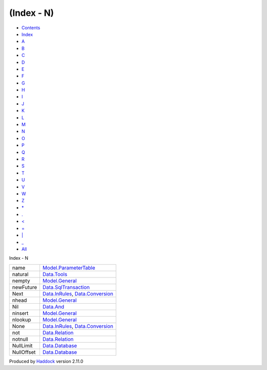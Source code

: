 ===========
(Index - N)
===========

-  `Contents <index.html>`__
-  `Index <doc-index.html>`__

 

-  `A <doc-index-A.html>`__
-  `B <doc-index-B.html>`__
-  `C <doc-index-C.html>`__
-  `D <doc-index-D.html>`__
-  `E <doc-index-E.html>`__
-  `F <doc-index-F.html>`__
-  `G <doc-index-G.html>`__
-  `H <doc-index-H.html>`__
-  `I <doc-index-I.html>`__
-  `J <doc-index-J.html>`__
-  `K <doc-index-K.html>`__
-  `L <doc-index-L.html>`__
-  `M <doc-index-M.html>`__
-  `N <doc-index-N.html>`__
-  `O <doc-index-O.html>`__
-  `P <doc-index-P.html>`__
-  `Q <doc-index-Q.html>`__
-  `R <doc-index-R.html>`__
-  `S <doc-index-S.html>`__
-  `T <doc-index-T.html>`__
-  `U <doc-index-U.html>`__
-  `V <doc-index-V.html>`__
-  `W <doc-index-W.html>`__
-  `Z <doc-index-Z.html>`__
-  `\* <doc-index-42.html>`__
-  `. <doc-index-46.html>`__
-  `< <doc-index-60.html>`__
-  `= <doc-index-61.html>`__
-  `\| <doc-index-124.html>`__
-  `\_ <doc-index-95.html>`__
-  `All <doc-index-All.html>`__

Index - N

+--------------+--------------------------------------------------------------------------------------------------+
| name         | `Model.ParameterTable <Model-ParameterTable.html#v:name>`__                                      |
+--------------+--------------------------------------------------------------------------------------------------+
| natural      | `Data.Tools <Data-Tools.html#v:natural>`__                                                       |
+--------------+--------------------------------------------------------------------------------------------------+
| nempty       | `Model.General <Model-General.html#v:nempty>`__                                                  |
+--------------+--------------------------------------------------------------------------------------------------+
| newFuture    | `Data.SqlTransaction <Data-SqlTransaction.html#v:newFuture>`__                                   |
+--------------+--------------------------------------------------------------------------------------------------+
| Next         | `Data.InRules <Data-InRules.html#v:Next>`__, `Data.Conversion <Data-Conversion.html#v:Next>`__   |
+--------------+--------------------------------------------------------------------------------------------------+
| nhead        | `Model.General <Model-General.html#v:nhead>`__                                                   |
+--------------+--------------------------------------------------------------------------------------------------+
| Nil          | `Data.And <Data-And.html#v:Nil>`__                                                               |
+--------------+--------------------------------------------------------------------------------------------------+
| ninsert      | `Model.General <Model-General.html#v:ninsert>`__                                                 |
+--------------+--------------------------------------------------------------------------------------------------+
| nlookup      | `Model.General <Model-General.html#v:nlookup>`__                                                 |
+--------------+--------------------------------------------------------------------------------------------------+
| None         | `Data.InRules <Data-InRules.html#v:None>`__, `Data.Conversion <Data-Conversion.html#v:None>`__   |
+--------------+--------------------------------------------------------------------------------------------------+
| not          | `Data.Relation <Data-Relation.html#v:not>`__                                                     |
+--------------+--------------------------------------------------------------------------------------------------+
| notnull      | `Data.Relation <Data-Relation.html#v:notnull>`__                                                 |
+--------------+--------------------------------------------------------------------------------------------------+
| NullLimit    | `Data.Database <Data-Database.html#v:NullLimit>`__                                               |
+--------------+--------------------------------------------------------------------------------------------------+
| NullOffset   | `Data.Database <Data-Database.html#v:NullOffset>`__                                              |
+--------------+--------------------------------------------------------------------------------------------------+

Produced by `Haddock <http://www.haskell.org/haddock/>`__ version 2.11.0
